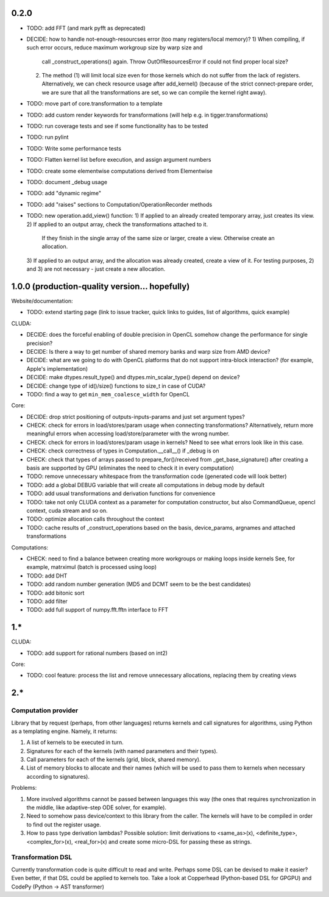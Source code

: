 0.2.0
=====

* TODO: add FFT (and mark pyfft as deprecated)
* DECIDE: how to handle not-enough-resourcses error (too many registers/local memory)?
  1) When compiling, if such error occurs, reduce maximum workgroup size by warp size and
     call _construct_operations() again.
     Throw OutOfResourcesError if could not find proper local size?
  2) The method (1) will limit local size even for those kernels
     which do not suffer from the lack of registers.
     Alternatively, we can check resource usage after add_kernel()
     (because of the strict connect-prepare order,
     we are sure that all the transformations are set, so we can compile the kernel right away).
* TODO: move part of core.transformation to a template
* TODO: add custom render keywords for transformations (will help e.g. in tigger.transformations)
* TODO: run coverage tests and see if some functionality has to be tested
* TODO: run pylint
* TODO: Write some performance tests
* TODO: Flatten kernel list before execution, and assign argument numbers
* TODO: create some elementwise computations derived from Elementwise
* TODO: document _debug usage
* TODO: add "dynamic regime"
* TODO: add "raises" sections to Computation/OperationRecorder methods
* TODO: new operation.add_view() function:
  1) If applied to an already created temporary array, just creates its view.
  2) If applied to an output array, check the transformations attached to it.
     If they finish in the single array of the same size or larger, create a view.
     Otherwise create an allocation.
  3) If applied to an output array, and the allocation was already created, create a view of it.
  For testing purposes, 2) and 3) are not necessary - just create a new allocation.


1.0.0 (production-quality version... hopefully)
===============================================

Website/documentation:

* TODO: extend starting page (link to issue tracker, quick links to guides, list of algorithms, quick example)

CLUDA:

* DECIDE: does the forceful enabling of double precision in OpenCL somehow change the performance for single precision?
* DECIDE: Is there a way to get number of shared memory banks and warp size from AMD device?
* DECIDE: what are we going to do with OpenCL platforms that do not support intra-block interaction?
  (for example, Apple's implementation)
* DECIDE: make dtypes.result_type() and dtypes.min_scalar_type() depend on device?
* DECIDE: change type of id()/size() functions to size_t in case of CUDA?
* TODO: find a way to get ``min_mem_coalesce_width`` for OpenCL

Core:

* DECIDE: drop strict positioning of outputs-inputs-params and just set argument types?
* CHECK: check for errors in load/stores/param usage when connecting transformations?
  Alternatively, return more meaningful errors when accessing load/store/parameter with the wrong number.
* CHECK: check for errors in load/stores/param usage in kernels?
  Need to see what errors look like in this case.
* CHECK: check correctness of types in Computation.__call__() if _debug is on
* CHECK: check that types of arrays passed to prepare_for()/received from _get_base_signature() after creating a basis are supported by GPU (eliminates the need to check it in every computation)
* TODO: remove unnecessary whitespace from the transformation code (generated code will look better)
* TODO: add a global DEBUG variable that will create all computations in debug mode by default
* TODO: add usual transformations and derivation functions for convenience
* TODO: take not only CLUDA context as a parameter for computation constructor, but also CommandQueue, opencl context, cuda stream and so on.
* TODO: optimize allocation calls throughout the context
* TODO: cache results of _construct_operations based on the basis, device_params, argnames and attached transformations

Computations:

* CHECK: need to find a balance between creating more workgroups or making loops inside kernels
  See, for example, matrximul (batch is processed using loop)
* TODO: add DHT
* TODO: add random number generation (MD5 and DCMT seem to be the best candidates)
* TODO: add bitonic sort
* TODO: add filter
* TODO: add full support of numpy.fft.fftn interface to FFT


1.*
===

CLUDA:

* TODO: add support for rational numbers (based on int2)

Core:

* TODO: cool feature: process the list and remove unnecessary allocations, replacing them by creating views


2.*
===

Computation provider
--------------------

Library that by request (perhaps, from other languages) returns kernels and call signatures for algorithms, using Python as a templating engine.
Namely, it returns:

1. A list of kernels to be executed in turn.
2. Signatures for each of the kernels (with named parameters and their types).
3. Call parameters for each of the kernels (grid, block, shared memory).
4. List of memory blocks to allocate and their names (which will be used to pass them to kernels when necessary according to signatures).

Problems:

1. More involved algorithms cannot be passed between languages this way (the ones that requires synchronization in the middle, like adaptive-step ODE solver, for example).
2. Need to somehow pass device/context to this library from the caller. The kernels will have to be compiled in order to find out the register usage.
3. How to pass type derivation lambdas? Possible solution: limit derivations to <same_as>(x), <definite_type>, <complex_for>(x), <real_for>(x) and create some micro-DSL for passing these as strings.

Transformation DSL
------------------

Currently transformation code is quite difficult to read and write.
Perhaps some DSL can be devised to make it easier?
Even better, if that DSL could be applied to kernels too.
Take a look at Copperhead (Python-based DSL for GPGPU) and CodePy (Python -> AST transformer)
